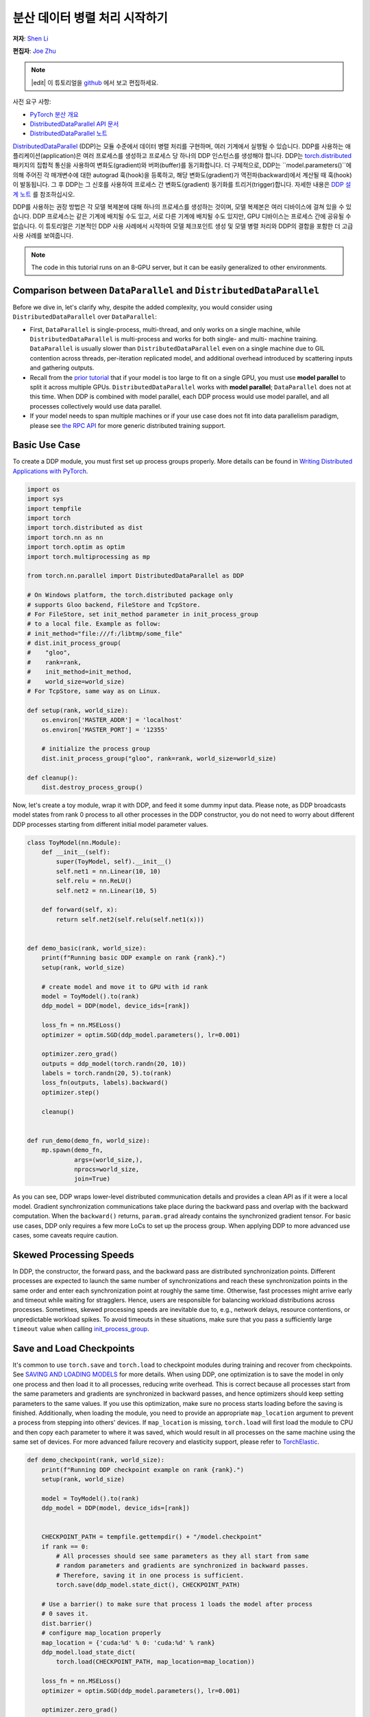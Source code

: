 
분산 데이터 병렬 처리 시작하기
=================================================
**저자**: `Shen Li <https://mrshenli.github.io/>`_

**편집자**: `Joe Zhu <https://github.com/gunandrose4u>`_

.. note::
   |edit| 이 튜토리얼을 `github <https://github.com/pytorch/tutorials/blob/main/intermediate_source/ddp_tutorial.rst>`__ 에서 보고 편집하세요.

사전 요구 사항:

-  `PyTorch 분산 개요 <../beginner/dist_overview.html>`__
-  `DistributedDataParallel API 문서 <https://pytorch.org/docs/master/generated/torch.nn.parallel.DistributedDataParallel.html>`__
-  `DistributedDataParallel 노트 <https://pytorch.org/docs/master/notes/ddp.html>`__

`DistributedDataParallel <https://pytorch.org/docs/stable/nn.html#module-torch.nn.parallel>`__ (DDP)는 모듈 수준에서 데이터 병렬 처리를 구현하며, 여러 기계에서 실행될 수 있습니다. DDP를 사용하는 애플리케이션(application)은 여러 프로세스를 생성하고 프로세스 당 하나의 DDP 인스턴스를 생성해야 합니다. DDP는 `torch.distributed <https://pytorch.org/tutorials/intermediate/dist_tuto.html>`__ 패키지의 집합적 통신을 사용하여 변화도(gradient)와 버퍼(buffer)를 동기화합니다. 더 구체적으로, DDP는 ``model.parameters()``에 의해 주어진 각 매개변수에 대한 autograd 훅(hook)을 등록하고, 해당 변화도(gradient)가 역전파(backward)에서 계산될 때 훅(hook)이 발동됩니다. 그 후 DDP는 그 신호를 사용하여 프로세스 간 변화도(gradient) 동기화를 트리거(trigger)합니다. 자세한 내용은 `DDP 설계 노트 <https://pytorch.org/docs/master/notes/ddp.html>`__ 를 참조하십시오.

DDP를 사용하는 권장 방법은 각 모델 복제본에 대해 하나의 프로세스를 생성하는 것이며, 모델 복제본은 여러 디바이스에 걸쳐 있을 수 있습니다. DDP 프로세스는 같은 기계에 배치될 수도 있고, 서로 다른 기계에 배치될 수도 있지만, GPU 디바이스는 프로세스 간에 공유될 수 없습니다. 이 튜토리얼은 기본적인 DDP 사용 사례에서 시작하여 모델 체크포인트 생성 및 모델 병렬 처리와 DDP의 결합을 포함한 더 고급 사용 사례를 보여줍니다.



.. note::
  The code in this tutorial runs on an 8-GPU server, but it can be easily
  generalized to other environments.


Comparison between ``DataParallel`` and ``DistributedDataParallel``
-------------------------------------------------------------------

Before we dive in, let's clarify why, despite the added complexity, you would
consider using ``DistributedDataParallel`` over ``DataParallel``:

- First, ``DataParallel`` is single-process, multi-thread, and only works on a
  single machine, while ``DistributedDataParallel`` is multi-process and works
  for both single- and multi- machine training. ``DataParallel`` is usually
  slower than ``DistributedDataParallel`` even on a single machine due to GIL
  contention across threads, per-iteration replicated model, and additional
  overhead introduced by scattering inputs and gathering outputs.
- Recall from the
  `prior tutorial <https://pytorch.org/tutorials/intermediate/model_parallel_tutorial.html>`__
  that if your model is too large to fit on a single GPU, you must use **model parallel**
  to split it across multiple GPUs. ``DistributedDataParallel`` works with
  **model parallel**; ``DataParallel`` does not at this time. When DDP is combined
  with model parallel, each DDP process would use model parallel, and all processes
  collectively would use data parallel.
- If your model needs to span multiple machines or if your use case does not fit
  into data parallelism paradigm, please see `the RPC API <https://pytorch.org/docs/stable/rpc.html>`__
  for more generic distributed training support.

Basic Use Case
--------------

To create a DDP module, you must first set up process groups properly. More details can
be found in
`Writing Distributed Applications with PyTorch <https://pytorch.org/tutorials/intermediate/dist_tuto.html>`__.

.. code:: python

    import os
    import sys
    import tempfile
    import torch
    import torch.distributed as dist
    import torch.nn as nn
    import torch.optim as optim
    import torch.multiprocessing as mp

    from torch.nn.parallel import DistributedDataParallel as DDP

    # On Windows platform, the torch.distributed package only
    # supports Gloo backend, FileStore and TcpStore.
    # For FileStore, set init_method parameter in init_process_group
    # to a local file. Example as follow:
    # init_method="file:///f:/libtmp/some_file"
    # dist.init_process_group(
    #    "gloo",
    #    rank=rank,
    #    init_method=init_method,
    #    world_size=world_size)
    # For TcpStore, same way as on Linux.

    def setup(rank, world_size):
        os.environ['MASTER_ADDR'] = 'localhost'
        os.environ['MASTER_PORT'] = '12355'

        # initialize the process group
        dist.init_process_group("gloo", rank=rank, world_size=world_size)

    def cleanup():
        dist.destroy_process_group()

Now, let's create a toy module, wrap it with DDP, and feed it some dummy
input data. Please note, as DDP broadcasts model states from rank 0 process to
all other processes in the DDP constructor, you do not need to worry about
different DDP processes starting from different initial model parameter values.

.. code:: python

    class ToyModel(nn.Module):
        def __init__(self):
            super(ToyModel, self).__init__()
            self.net1 = nn.Linear(10, 10)
            self.relu = nn.ReLU()
            self.net2 = nn.Linear(10, 5)

        def forward(self, x):
            return self.net2(self.relu(self.net1(x)))


    def demo_basic(rank, world_size):
        print(f"Running basic DDP example on rank {rank}.")
        setup(rank, world_size)

        # create model and move it to GPU with id rank
        model = ToyModel().to(rank)
        ddp_model = DDP(model, device_ids=[rank])

        loss_fn = nn.MSELoss()
        optimizer = optim.SGD(ddp_model.parameters(), lr=0.001)

        optimizer.zero_grad()
        outputs = ddp_model(torch.randn(20, 10))
        labels = torch.randn(20, 5).to(rank)
        loss_fn(outputs, labels).backward()
        optimizer.step()

        cleanup()


    def run_demo(demo_fn, world_size):
        mp.spawn(demo_fn,
                 args=(world_size,),
                 nprocs=world_size,
                 join=True)

As you can see, DDP wraps lower-level distributed communication details and
provides a clean API as if it were a local model. Gradient synchronization
communications take place during the backward pass and overlap with the
backward computation. When the ``backward()`` returns, ``param.grad`` already
contains the synchronized gradient tensor. For basic use cases, DDP only
requires a few more LoCs to set up the process group. When applying DDP to more
advanced use cases, some caveats require caution.

Skewed Processing Speeds
------------------------

In DDP, the constructor, the forward pass, and the backward pass are
distributed synchronization points. Different processes are expected to launch
the same number of synchronizations and reach these synchronization points in
the same order and enter each synchronization point at roughly the same time.
Otherwise, fast processes might arrive early and timeout while waiting for
stragglers. Hence, users are responsible for balancing workload distributions
across processes. Sometimes, skewed processing speeds are inevitable due to,
e.g., network delays, resource contentions, or unpredictable workload spikes. To
avoid timeouts in these situations, make sure that you pass a sufficiently
large ``timeout`` value when calling
`init_process_group <https://pytorch.org/docs/stable/distributed.html#torch.distributed.init_process_group>`__.

Save and Load Checkpoints
-------------------------

It's common to use ``torch.save`` and ``torch.load`` to checkpoint modules
during training and recover from checkpoints. See
`SAVING AND LOADING MODELS <https://pytorch.org/tutorials/beginner/saving_loading_models.html>`__
for more details. When using DDP, one optimization is to save the model in
only one process and then load it to all processes, reducing write overhead.
This is correct because all processes start from the same parameters and
gradients are synchronized in backward passes, and hence optimizers should keep
setting parameters to the same values. If you use this optimization, make sure no process starts 
loading before the saving is finished. Additionally, when
loading the module, you need to provide an appropriate ``map_location``
argument to prevent a process from stepping into others' devices. If ``map_location``
is missing, ``torch.load`` will first load the module to CPU and then copy each
parameter to where it was saved, which would result in all processes on the
same machine using the same set of devices. For more advanced failure recovery
and elasticity support, please refer to `TorchElastic <https://pytorch.org/elastic>`__.

.. code:: python

    def demo_checkpoint(rank, world_size):
        print(f"Running DDP checkpoint example on rank {rank}.")
        setup(rank, world_size)

        model = ToyModel().to(rank)
        ddp_model = DDP(model, device_ids=[rank])


        CHECKPOINT_PATH = tempfile.gettempdir() + "/model.checkpoint"
        if rank == 0:
            # All processes should see same parameters as they all start from same
            # random parameters and gradients are synchronized in backward passes.
            # Therefore, saving it in one process is sufficient.
            torch.save(ddp_model.state_dict(), CHECKPOINT_PATH)

        # Use a barrier() to make sure that process 1 loads the model after process
        # 0 saves it.
        dist.barrier()
        # configure map_location properly
        map_location = {'cuda:%d' % 0: 'cuda:%d' % rank}
        ddp_model.load_state_dict(
            torch.load(CHECKPOINT_PATH, map_location=map_location))

        loss_fn = nn.MSELoss()
        optimizer = optim.SGD(ddp_model.parameters(), lr=0.001)
        
        optimizer.zero_grad()
        outputs = ddp_model(torch.randn(20, 10))
        labels = torch.randn(20, 5).to(rank)

        loss_fn(outputs, labels).backward()
        optimizer.step()

        # Not necessary to use a dist.barrier() to guard the file deletion below
        # as the AllReduce ops in the backward pass of DDP already served as
        # a synchronization.

        if rank == 0:
            os.remove(CHECKPOINT_PATH)

        cleanup()

Combining DDP with Model Parallelism
------------------------------------

DDP also works with multi-GPU models. DDP wrapping multi-GPU models is especially
helpful when training large models with a huge amount of data.

.. code:: python

    class ToyMpModel(nn.Module):
        def __init__(self, dev0, dev1):
            super(ToyMpModel, self).__init__()
            self.dev0 = dev0
            self.dev1 = dev1
            self.net1 = torch.nn.Linear(10, 10).to(dev0)
            self.relu = torch.nn.ReLU()
            self.net2 = torch.nn.Linear(10, 5).to(dev1)

        def forward(self, x):
            x = x.to(self.dev0)
            x = self.relu(self.net1(x))
            x = x.to(self.dev1)
            return self.net2(x)

When passing a multi-GPU model to DDP, ``device_ids`` and ``output_device``
must NOT be set. Input and output data will be placed in proper devices by
either the application or the model ``forward()`` method.

.. code:: python

    def demo_model_parallel(rank, world_size):
        print(f"Running DDP with model parallel example on rank {rank}.")
        setup(rank, world_size)

        # setup mp_model and devices for this process
        dev0 = rank * 2
        dev1 = rank * 2 + 1
        mp_model = ToyMpModel(dev0, dev1)
        ddp_mp_model = DDP(mp_model)

        loss_fn = nn.MSELoss()
        optimizer = optim.SGD(ddp_mp_model.parameters(), lr=0.001)

        optimizer.zero_grad()
        # outputs will be on dev1
        outputs = ddp_mp_model(torch.randn(20, 10))
        labels = torch.randn(20, 5).to(dev1)
        loss_fn(outputs, labels).backward()
        optimizer.step()

        cleanup()


    if __name__ == "__main__":
        n_gpus = torch.cuda.device_count()
        assert n_gpus >= 2, f"Requires at least 2 GPUs to run, but got {n_gpus}"
        world_size = n_gpus
        run_demo(demo_basic, world_size)
        run_demo(demo_checkpoint, world_size)
        world_size = n_gpus//2
        run_demo(demo_model_parallel, world_size)

Initialize DDP with torch.distributed.run/torchrun
---------------------------------------------------

We can leverage PyTorch Elastic to simplify the DDP code and initialize the job more easily.
Let's still use the Toymodel example and create a file named ``elastic_ddp.py``.

.. code:: python

    import torch
    import torch.distributed as dist
    import torch.nn as nn
    import torch.optim as optim

    from torch.nn.parallel import DistributedDataParallel as DDP

    class ToyModel(nn.Module):
        def __init__(self):
            super(ToyModel, self).__init__()
            self.net1 = nn.Linear(10, 10)
            self.relu = nn.ReLU()
            self.net2 = nn.Linear(10, 5)

        def forward(self, x):
            return self.net2(self.relu(self.net1(x)))


    def demo_basic():
        dist.init_process_group("nccl")
        rank = dist.get_rank()
        print(f"Start running basic DDP example on rank {rank}.")
   
        # create model and move it to GPU with id rank
        device_id = rank % torch.cuda.device_count()
        model = ToyModel().to(device_id)
        ddp_model = DDP(model, device_ids=[device_id])

        loss_fn = nn.MSELoss()
        optimizer = optim.SGD(ddp_model.parameters(), lr=0.001)

        optimizer.zero_grad()
        outputs = ddp_model(torch.randn(20, 10))
        labels = torch.randn(20, 5).to(device_id)
        loss_fn(outputs, labels).backward()
        optimizer.step()
        dist.destroy_process_group()
        
    if __name__ == "__main__":
        demo_basic()

One can then run a `torch elastic/torchrun <https://pytorch.org/docs/stable/elastic/quickstart.html>`__ command 
on all nodes to initialize the DDP job created above:

.. code:: bash

    torchrun --nnodes=2 --nproc_per_node=8 --rdzv_id=100 --rdzv_backend=c10d --rdzv_endpoint=$MASTER_ADDR:29400 elastic_ddp.py

We are running the DDP script on two hosts, and each host we run with 8 processes, aka, we 
are running it on 16 GPUs. Note that ``$MASTER_ADDR`` must be the same across all nodes.

Here torchrun will launch 8 process and invoke ``elastic_ddp.py`` 
on each process on the node it is launched on, but user also needs to apply cluster 
management tools like slurm to actually run this command on 2 nodes.

For example, on a SLURM enabled cluster, we can write a script to run the command above
and set ``MASTER_ADDR`` as:

.. code:: bash

    export MASTER_ADDR=$(scontrol show hostname ${SLURM_NODELIST} | head -n 1)


Then we can just run this script using the SLURM command: ``srun --nodes=2 ./torchrun_script.sh``.
Of course, this is just an example; you can choose your own cluster scheduling tools
to initiate the torchrun job.

For more information about Elastic run, one can check this 
`quick start document <https://pytorch.org/docs/stable/elastic/quickstart.html>`__ to learn more.
